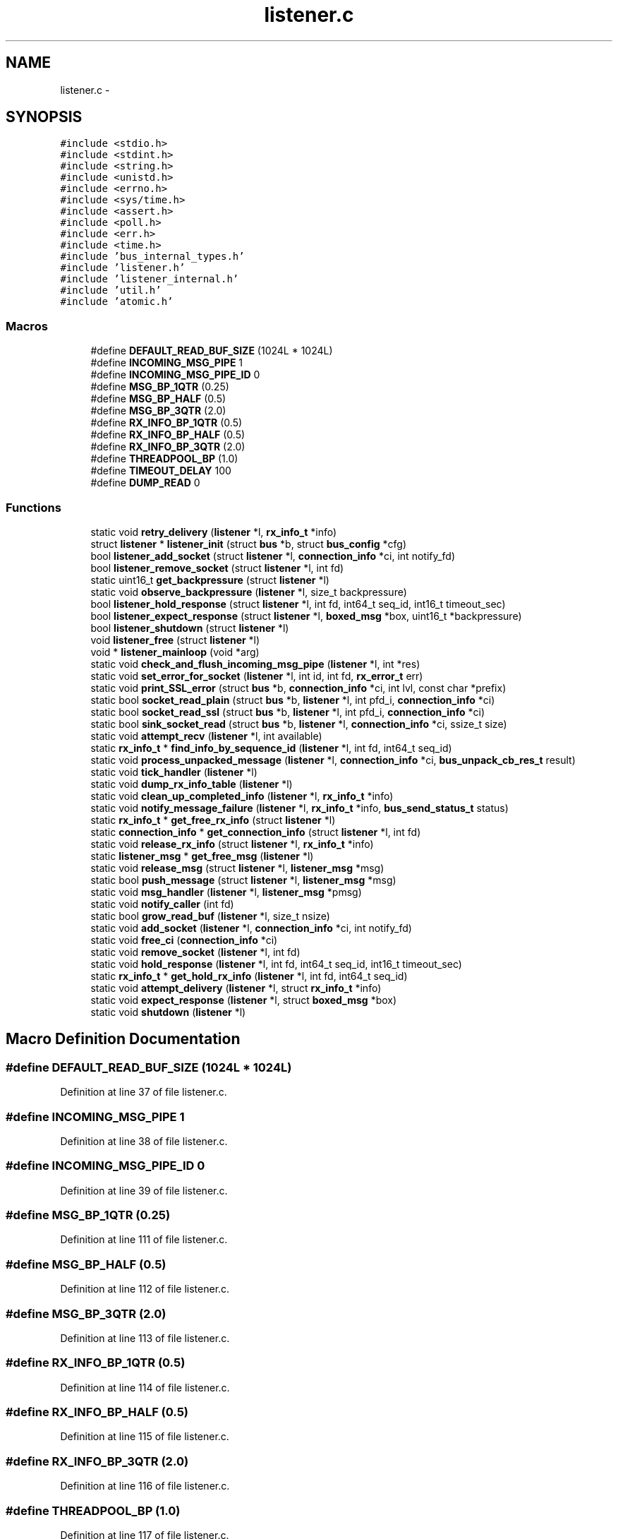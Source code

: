 .TH "listener.c" 3 "Mon Mar 2 2015" "Version v0.12.0-beta" "kinetic-c" \" -*- nroff -*-
.ad l
.nh
.SH NAME
listener.c \- 
.SH SYNOPSIS
.br
.PP
\fC#include <stdio\&.h>\fP
.br
\fC#include <stdint\&.h>\fP
.br
\fC#include <string\&.h>\fP
.br
\fC#include <unistd\&.h>\fP
.br
\fC#include <errno\&.h>\fP
.br
\fC#include <sys/time\&.h>\fP
.br
\fC#include <assert\&.h>\fP
.br
\fC#include <poll\&.h>\fP
.br
\fC#include <err\&.h>\fP
.br
\fC#include <time\&.h>\fP
.br
\fC#include 'bus_internal_types\&.h'\fP
.br
\fC#include 'listener\&.h'\fP
.br
\fC#include 'listener_internal\&.h'\fP
.br
\fC#include 'util\&.h'\fP
.br
\fC#include 'atomic\&.h'\fP
.br

.SS "Macros"

.in +1c
.ti -1c
.RI "#define \fBDEFAULT_READ_BUF_SIZE\fP   (1024L * 1024L)"
.br
.ti -1c
.RI "#define \fBINCOMING_MSG_PIPE\fP   1"
.br
.ti -1c
.RI "#define \fBINCOMING_MSG_PIPE_ID\fP   0"
.br
.ti -1c
.RI "#define \fBMSG_BP_1QTR\fP   (0\&.25)"
.br
.ti -1c
.RI "#define \fBMSG_BP_HALF\fP   (0\&.5)"
.br
.ti -1c
.RI "#define \fBMSG_BP_3QTR\fP   (2\&.0)"
.br
.ti -1c
.RI "#define \fBRX_INFO_BP_1QTR\fP   (0\&.5)"
.br
.ti -1c
.RI "#define \fBRX_INFO_BP_HALF\fP   (0\&.5)"
.br
.ti -1c
.RI "#define \fBRX_INFO_BP_3QTR\fP   (2\&.0)"
.br
.ti -1c
.RI "#define \fBTHREADPOOL_BP\fP   (1\&.0)"
.br
.ti -1c
.RI "#define \fBTIMEOUT_DELAY\fP   100"
.br
.ti -1c
.RI "#define \fBDUMP_READ\fP   0"
.br
.in -1c
.SS "Functions"

.in +1c
.ti -1c
.RI "static void \fBretry_delivery\fP (\fBlistener\fP *l, \fBrx_info_t\fP *info)"
.br
.ti -1c
.RI "struct \fBlistener\fP * \fBlistener_init\fP (struct \fBbus\fP *b, struct \fBbus_config\fP *cfg)"
.br
.ti -1c
.RI "bool \fBlistener_add_socket\fP (struct \fBlistener\fP *l, \fBconnection_info\fP *ci, int notify_fd)"
.br
.ti -1c
.RI "bool \fBlistener_remove_socket\fP (struct \fBlistener\fP *l, int fd)"
.br
.ti -1c
.RI "static uint16_t \fBget_backpressure\fP (struct \fBlistener\fP *l)"
.br
.ti -1c
.RI "static void \fBobserve_backpressure\fP (\fBlistener\fP *l, size_t backpressure)"
.br
.ti -1c
.RI "bool \fBlistener_hold_response\fP (struct \fBlistener\fP *l, int fd, int64_t seq_id, int16_t timeout_sec)"
.br
.ti -1c
.RI "bool \fBlistener_expect_response\fP (struct \fBlistener\fP *l, \fBboxed_msg\fP *box, uint16_t *backpressure)"
.br
.ti -1c
.RI "bool \fBlistener_shutdown\fP (struct \fBlistener\fP *l)"
.br
.ti -1c
.RI "void \fBlistener_free\fP (struct \fBlistener\fP *l)"
.br
.ti -1c
.RI "void * \fBlistener_mainloop\fP (void *arg)"
.br
.ti -1c
.RI "static void \fBcheck_and_flush_incoming_msg_pipe\fP (\fBlistener\fP *l, int *res)"
.br
.ti -1c
.RI "static void \fBset_error_for_socket\fP (\fBlistener\fP *l, int id, int fd, \fBrx_error_t\fP err)"
.br
.ti -1c
.RI "static void \fBprint_SSL_error\fP (struct \fBbus\fP *b, \fBconnection_info\fP *ci, int lvl, const char *prefix)"
.br
.ti -1c
.RI "static bool \fBsocket_read_plain\fP (struct \fBbus\fP *b, \fBlistener\fP *l, int pfd_i, \fBconnection_info\fP *ci)"
.br
.ti -1c
.RI "static bool \fBsocket_read_ssl\fP (struct \fBbus\fP *b, \fBlistener\fP *l, int pfd_i, \fBconnection_info\fP *ci)"
.br
.ti -1c
.RI "static bool \fBsink_socket_read\fP (struct \fBbus\fP *b, \fBlistener\fP *l, \fBconnection_info\fP *ci, ssize_t size)"
.br
.ti -1c
.RI "static void \fBattempt_recv\fP (\fBlistener\fP *l, int available)"
.br
.ti -1c
.RI "static \fBrx_info_t\fP * \fBfind_info_by_sequence_id\fP (\fBlistener\fP *l, int fd, int64_t seq_id)"
.br
.ti -1c
.RI "static void \fBprocess_unpacked_message\fP (\fBlistener\fP *l, \fBconnection_info\fP *ci, \fBbus_unpack_cb_res_t\fP result)"
.br
.ti -1c
.RI "static void \fBtick_handler\fP (\fBlistener\fP *l)"
.br
.ti -1c
.RI "static void \fBdump_rx_info_table\fP (\fBlistener\fP *l)"
.br
.ti -1c
.RI "static void \fBclean_up_completed_info\fP (\fBlistener\fP *l, \fBrx_info_t\fP *info)"
.br
.ti -1c
.RI "static void \fBnotify_message_failure\fP (\fBlistener\fP *l, \fBrx_info_t\fP *info, \fBbus_send_status_t\fP status)"
.br
.ti -1c
.RI "static \fBrx_info_t\fP * \fBget_free_rx_info\fP (struct \fBlistener\fP *l)"
.br
.ti -1c
.RI "static \fBconnection_info\fP * \fBget_connection_info\fP (struct \fBlistener\fP *l, int fd)"
.br
.ti -1c
.RI "static void \fBrelease_rx_info\fP (struct \fBlistener\fP *l, \fBrx_info_t\fP *info)"
.br
.ti -1c
.RI "static \fBlistener_msg\fP * \fBget_free_msg\fP (\fBlistener\fP *l)"
.br
.ti -1c
.RI "static void \fBrelease_msg\fP (struct \fBlistener\fP *l, \fBlistener_msg\fP *msg)"
.br
.ti -1c
.RI "static bool \fBpush_message\fP (struct \fBlistener\fP *l, \fBlistener_msg\fP *msg)"
.br
.ti -1c
.RI "static void \fBmsg_handler\fP (\fBlistener\fP *l, \fBlistener_msg\fP *pmsg)"
.br
.ti -1c
.RI "static void \fBnotify_caller\fP (int fd)"
.br
.ti -1c
.RI "static bool \fBgrow_read_buf\fP (\fBlistener\fP *l, size_t nsize)"
.br
.ti -1c
.RI "static void \fBadd_socket\fP (\fBlistener\fP *l, \fBconnection_info\fP *ci, int notify_fd)"
.br
.ti -1c
.RI "static void \fBfree_ci\fP (\fBconnection_info\fP *ci)"
.br
.ti -1c
.RI "static void \fBremove_socket\fP (\fBlistener\fP *l, int fd)"
.br
.ti -1c
.RI "static void \fBhold_response\fP (\fBlistener\fP *l, int fd, int64_t seq_id, int16_t timeout_sec)"
.br
.ti -1c
.RI "static \fBrx_info_t\fP * \fBget_hold_rx_info\fP (\fBlistener\fP *l, int fd, int64_t seq_id)"
.br
.ti -1c
.RI "static void \fBattempt_delivery\fP (\fBlistener\fP *l, struct \fBrx_info_t\fP *info)"
.br
.ti -1c
.RI "static void \fBexpect_response\fP (\fBlistener\fP *l, struct \fBboxed_msg\fP *box)"
.br
.ti -1c
.RI "static void \fBshutdown\fP (\fBlistener\fP *l)"
.br
.in -1c
.SH "Macro Definition Documentation"
.PP 
.SS "#define DEFAULT_READ_BUF_SIZE   (1024L * 1024L)"

.PP
Definition at line 37 of file listener\&.c\&.
.SS "#define INCOMING_MSG_PIPE   1"

.PP
Definition at line 38 of file listener\&.c\&.
.SS "#define INCOMING_MSG_PIPE_ID   0"

.PP
Definition at line 39 of file listener\&.c\&.
.SS "#define MSG_BP_1QTR   (0\&.25)"

.PP
Definition at line 111 of file listener\&.c\&.
.SS "#define MSG_BP_HALF   (0\&.5)"

.PP
Definition at line 112 of file listener\&.c\&.
.SS "#define MSG_BP_3QTR   (2\&.0)"

.PP
Definition at line 113 of file listener\&.c\&.
.SS "#define RX_INFO_BP_1QTR   (0\&.5)"

.PP
Definition at line 114 of file listener\&.c\&.
.SS "#define RX_INFO_BP_HALF   (0\&.5)"

.PP
Definition at line 115 of file listener\&.c\&.
.SS "#define RX_INFO_BP_3QTR   (2\&.0)"

.PP
Definition at line 116 of file listener\&.c\&.
.SS "#define THREADPOOL_BP   (1\&.0)"

.PP
Definition at line 117 of file listener\&.c\&.
.SS "#define TIMEOUT_DELAY   100"

.PP
Definition at line 278 of file listener\&.c\&.
.SS "#define DUMP_READ   0"

.PP
Definition at line 530 of file listener\&.c\&.
.SH "Function Documentation"
.PP 
.SS "static void retry_delivery (\fBlistener\fP *l, \fBrx_info_t\fP *info)\fC [static]\fP"

.PP
Definition at line 810 of file listener\&.c\&.
.PP
References listener::bus, BUS_ASSERT, BUS_LOG_SNPRINTF, bus_process_boxed_message(), BUS_SEND_SUCCESS, rx_info_t::expect, rx_info_t::id, LOG_MEMORY, observe_backpressure(), boxed_msg::out_seq_id, release_rx_info(), boxed_msg::result, RIS_EXPECT, RX_ERROR_DONE, RX_ERROR_READY_FOR_DELIVERY, rx_info_t::state, bus_msg_result_t::status, rx_info_t::u, and bus::udata\&.
.SS "struct \fBlistener\fP* listener_init (struct \fBbus\fP *b, struct \fBbus_config\fP *cfg)"

.PP
Definition at line 43 of file listener\&.c\&.
.PP
References listener::bus, BUS_LOG, listener::commit_pipe, listener::fds, listener_msg::id, rx_info_t::id, listener::incoming_msg_pipe, INCOMING_MSG_PIPE_ID, LOG_LISTENER, MAX_PENDING_MESSAGES, MAX_QUEUE_MESSAGES, listener::msg_freelist, listener::msgs, listener_msg::next, rx_info_t::next, RIS_INACTIVE, listener::rx_info, listener::rx_info_freelist, listener::rx_info_max_used, rx_info_t::state, and bus::udata\&.
.SS "bool listener_add_socket (struct \fBlistener\fP *l, \fBconnection_info\fP *ci, intnotify_fd)"

.PP
Definition at line 88 of file listener\&.c\&.
.PP
References listener_msg::add_socket, get_free_msg(), MSG_ADD_SOCKET, push_message(), listener_msg::type, and listener_msg::u\&.
.SS "bool listener_remove_socket (struct \fBlistener\fP *l, intfd)"

.PP
Definition at line 100 of file listener\&.c\&.
.PP
References get_free_msg(), MSG_REMOVE_SOCKET, push_message(), listener_msg::remove_socket, listener_msg::type, and listener_msg::u\&.
.SS "static uint16_t get_backpressure (struct \fBlistener\fP *l)\fC [static]\fP"

.PP
Definition at line 119 of file listener\&.c\&.
.PP
References listener::bus, BUS_LOG_SNPRINTF, LOG_SENDER, MAX_PENDING_MESSAGES, MAX_QUEUE_MESSAGES, MSG_BP_1QTR, MSG_BP_3QTR, MSG_BP_HALF, listener::msgs_in_use, RX_INFO_BP_1QTR, RX_INFO_BP_3QTR, RX_INFO_BP_HALF, listener::rx_info_in_use, THREADPOOL_BP, bus::udata, and listener::upstream_backpressure\&.
.SS "static void observe_backpressure (\fBlistener\fP *l, size_tbackpressure)\fC [static]\fP"

.PP
Definition at line 154 of file listener\&.c\&.
.PP
References listener::upstream_backpressure\&.
.SS "bool listener_hold_response (struct \fBlistener\fP *l, intfd, int64_tseq_id, int16_ttimeout_sec)"

.PP
Definition at line 159 of file listener\&.c\&.
.PP
References listener::bus, BUS_LOG, BUS_LOG_SNPRINTF, get_free_msg(), listener_msg::hold, LOG_LISTENER, LOG_MEMORY, MSG_HOLD_RESPONSE, push_message(), listener_msg::type, listener_msg::u, and bus::udata\&.
.SS "bool listener_expect_response (struct \fBlistener\fP *l, \fBboxed_msg\fP *box, uint16_t *backpressure)"

.PP
Definition at line 186 of file listener\&.c\&.
.PP
References listener::bus, BUS_LOG_SNPRINTF, listener_msg::expect, get_backpressure(), get_free_msg(), LOG_MEMORY, MSG_EXPECT_RESPONSE, boxed_msg::out_seq_id, push_message(), listener_msg::type, listener_msg::u, and bus::udata\&.
.SS "bool listener_shutdown (struct \fBlistener\fP *l)"

.PP
Definition at line 212 of file listener\&.c\&.
.PP
References get_free_msg(), MSG_SHUTDOWN, push_message(), and listener_msg::type\&.
.SS "void listener_free (struct \fBlistener\fP *l)"

.PP
Definition at line 220 of file listener\&.c\&.
.PP
References listener_msg::add_socket, listener::bus, BUS_ASSERT, BUS_LOG_SNPRINTF, listener::commit_pipe, listener_msg::expect, rx_info_t::expect, listener::fds, free_ci(), INCOMING_MSG_PIPE, listener::incoming_msg_pipe, LOG_LISTENER, MAX_PENDING_MESSAGES, MAX_QUEUE_MESSAGES, MSG_ADD_SOCKET, MSG_EXPECT_RESPONSE, listener::msgs, listener::read_buf, remove_socket(), RIS_EXPECT, RIS_HOLD, RIS_INACTIVE, listener::rx_info, rx_info_t::state, listener::tracked_fds, listener_msg::type, listener_msg::u, rx_info_t::u, and bus::udata\&.
.SS "void* listener_mainloop (void *arg)"

.PP
Definition at line 280 of file listener\&.c\&.
.PP
References attempt_recv(), BUS_ASSERT, BUS_LOG, BUS_LOG_SNPRINTF, check_and_flush_incoming_msg_pipe(), INCOMING_MSG_PIPE, LOG_LISTENER, tick_handler(), TIMEOUT_DELAY, bus::udata, and util_is_resumable_io_error()\&.
.SS "static void check_and_flush_incoming_msg_pipe (\fBlistener\fP *l, int *res)\fC [static]\fP"

.PP
Definition at line 329 of file listener\&.c\&.
.PP
References listener::bus, BUS_LOG_SNPRINTF, listener::fds, INCOMING_MSG_PIPE_ID, LOG_LISTENER, msg_handler(), listener::msgs, and bus::udata\&.
.SS "static void set_error_for_socket (\fBlistener\fP *l, intid, intfd, \fBrx_error_t\fPerr)\fC [static]\fP"

.PP
Definition at line 363 of file listener\&.c\&.
.PP
References listener::bus, BUS_ASSERT, BUS_LOG_SNPRINTF, rx_info_t::expect, boxed_msg::fd, listener::fds, INCOMING_MSG_PIPE, LOG_LISTENER, release_rx_info(), RIS_EXPECT, RIS_HOLD, RIS_INACTIVE, listener::rx_info, listener::rx_info_max_used, rx_info_t::state, rx_info_t::u, and bus::udata\&.
.SS "static void print_SSL_error (struct \fBbus\fP *b, \fBconnection_info\fP *ci, intlvl, const char *prefix)\fC [static]\fP"

.PP
Definition at line 396 of file listener\&.c\&.
.PP
References BUS_LOG_SNPRINTF, connection_info::fd, LOG_LISTENER, and bus::udata\&.
.SS "static bool socket_read_plain (struct \fBbus\fP *b, \fBlistener\fP *l, intpfd_i, \fBconnection_info\fP *ci)\fC [static]\fP"

.PP
Definition at line 454 of file listener\&.c\&.
.PP
References BUS_LOG_SNPRINTF, connection_info::fd, LOG_LISTENER, listener::read_buf, RX_ERROR_READ_FAILURE, set_error_for_socket(), sink_socket_read(), connection_info::to_read_size, bus::udata, and util_is_resumable_io_error()\&.
.SS "static bool socket_read_ssl (struct \fBbus\fP *b, \fBlistener\fP *l, intpfd_i, \fBconnection_info\fP *ci)\fC [static]\fP"

.PP
Definition at line 477 of file listener\&.c\&.
.PP
References BUS_ASSERT, BUS_LOG_SNPRINTF, connection_info::fd, LOG_LISTENER, print_SSL_error(), listener::read_buf, RX_ERROR_POLLHUP, RX_ERROR_READ_FAILURE, set_error_for_socket(), sink_socket_read(), connection_info::ssl, connection_info::to_read_size, bus::udata, and util_is_resumable_io_error()\&.
.SS "static bool sink_socket_read (struct \fBbus\fP *b, \fBlistener\fP *l, \fBconnection_info\fP *ci, ssize_tsize)\fC [static]\fP"

.PP
Definition at line 532 of file listener\&.c\&.
.PP
References BUS_ASSERT, bus_lock_log(), BUS_LOG, BUS_LOG_SNPRINTF, bus_unlock_log(), bus_sink_cb_res_t::full_msg_buffer, grow_read_buf(), LOG_LISTENER, LOG_MEMORY, bus_sink_cb_res_t::next_read, bus_unpack_cb_res_t::ok, process_unpacked_message(), listener::read_buf, listener::read_buf_size, bus::sink_cb, bus_unpack_cb_res_t::success, connection_info::to_read_size, bus_unpack_cb_res_t::u, bus::udata, connection_info::udata, and bus::unpack_cb\&.
.SS "static void attempt_recv (\fBlistener\fP *l, intavailable)\fC [static]\fP"

.PP
Definition at line 411 of file listener\&.c\&.
.PP
References listener::bus, BUS_ASSERT, BUS_LOG, BUS_LOG_SNPRINTF, BUS_SOCKET_PLAIN, BUS_SOCKET_SSL, connection_info::fd, listener::fd_info, listener::fds, INCOMING_MSG_PIPE, LOG_LISTENER, listener::read_buf_size, RX_ERROR_POLLERR, RX_ERROR_POLLHUP, set_error_for_socket(), socket_read_plain(), socket_read_ssl(), connection_info::to_read_size, listener::tracked_fds, connection_info::type, and bus::udata\&.
.SS "static \fBrx_info_t\fP* find_info_by_sequence_id (\fBlistener\fP *l, intfd, int64_tseq_id)\fC [static]\fP"

.PP
Definition at line 575 of file listener\&.c\&.
.PP
References listener::bus, BUS_ASSERT, BUS_LOG_SNPRINTF, dump_rx_info_table(), rx_info_t::expect, boxed_msg::fd, rx_info_t::hold, rx_info_t::id, bus::log_level, LOG_LISTENER, LOG_MEMORY, boxed_msg::out_seq_id, RIS_EXPECT, RIS_HOLD, RIS_INACTIVE, listener::rx_info, listener::rx_info_max_used, rx_info_t::state, rx_info_t::u, and bus::udata\&.
.SS "static void process_unpacked_message (\fBlistener\fP *l, \fBconnection_info\fP *ci, \fBbus_unpack_cb_res_t\fPresult)\fC [static]\fP"

.PP
Definition at line 620 of file listener\&.c\&.
.PP
References attempt_delivery(), listener::bus, BUS_ASSERT, BUS_LOG_SNPRINTF, BUS_NO_SEQ_ID, bus_unpack_cb_res_t::error, bus::error_cb, rx_info_t::expect, connection_info::fd, find_info_by_sequence_id(), rx_info_t::hold, rx_info_t::id, connection_info::largest_seq_id_seen, LOG_LISTENER, bus_unpack_cb_res_t::ok, RIS_EXPECT, RIS_HOLD, RIS_INACTIVE, RX_ERROR_READY_FOR_DELIVERY, rx_info_t::state, bus_unpack_cb_res_t::success, rx_info_t::u, bus_unpack_cb_res_t::u, bus::udata, connection_info::udata, and bus::unexpected_msg_cb\&.
.SS "static void tick_handler (\fBlistener\fP *l)\fC [static]\fP"

.PP
Definition at line 687 of file listener\&.c\&.
.PP
References listener::bus, BUS_ASSERT, BUS_LOG, BUS_LOG_SNPRINTF, BUS_SEND_RX_FAILURE, BUS_SEND_RX_TIMEOUT, clean_up_completed_info(), dump_rx_info_table(), rx_info_t::expect, boxed_msg::fd, rx_info_t::hold, rx_info_t::id, listener::is_idle, bus::log_level, LOG_LISTENER, MAX_PENDING_MESSAGES, MAX_QUEUE_MESSAGES, listener::msgs, listener::msgs_in_use, notify_message_failure(), boxed_msg::out_seq_id, release_rx_info(), retry_delivery(), RIS_EXPECT, RIS_HOLD, RIS_INACTIVE, RX_ERROR_DONE, RX_ERROR_NONE, RX_ERROR_READY_FOR_DELIVERY, listener::rx_info, listener::rx_info_in_use, listener::rx_info_max_used, rx_info_t::state, rx_info_t::timeout_sec, listener::tracked_fds, boxed_msg::tv_send_done, boxed_msg::tv_send_start, listener_msg::type, rx_info_t::u, and bus::udata\&.
.SS "static void dump_rx_info_table (\fBlistener\fP *l)\fC [static]\fP"

.PP
Definition at line 784 of file listener\&.c\&.
.PP
References rx_info_t::expect, boxed_msg::fd, rx_info_t::hold, rx_info_t::id, rx_info_t::next, boxed_msg::out_seq_id, RIS_EXPECT, RIS_HOLD, RIS_INACTIVE, listener::rx_info, listener::rx_info_max_used, rx_info_t::state, rx_info_t::timeout_sec, and rx_info_t::u\&.
.SS "static void clean_up_completed_info (\fBlistener\fP *l, \fBrx_info_t\fP *info)\fC [static]\fP"

.PP
Definition at line 838 of file listener\&.c\&.
.PP
References listener::bus, BUS_ASSERT, BUS_LOG_SNPRINTF, bus_process_boxed_message(), BUS_SEND_SUCCESS, rx_info_t::expect, boxed_msg::fd, rx_info_t::id, LOG_MEMORY, observe_backpressure(), boxed_msg::out_msg, boxed_msg::out_seq_id, release_rx_info(), boxed_msg::result, RIS_EXPECT, RX_ERROR_DONE, rx_info_t::state, bus_msg_result_t::status, rx_info_t::timeout_sec, rx_info_t::u, and bus::udata\&.
.SS "static void notify_message_failure (\fBlistener\fP *l, \fBrx_info_t\fP *info, \fBbus_send_status_t\fPstatus)\fC [static]\fP"

.PP
Definition at line 877 of file listener\&.c\&.
.PP
References listener::bus, BUS_ASSERT, BUS_LOG_SNPRINTF, bus_process_boxed_message(), rx_info_t::expect, LOG_MEMORY, observe_backpressure(), release_rx_info(), RIS_EXPECT, RX_ERROR_DONE, rx_info_t::state, rx_info_t::u, and bus::udata\&.
.SS "static \fBrx_info_t\fP* get_free_rx_info (struct \fBlistener\fP *l)\fC [static]\fP"

.PP
Definition at line 904 of file listener\&.c\&.
.PP
References listener::bus, BUS_ASSERT, BUS_LOG, BUS_LOG_SNPRINTF, rx_info_t::id, LOG_LISTENER, LOG_SENDER, MAX_PENDING_MESSAGES, rx_info_t::next, RIS_INACTIVE, listener::rx_info, listener::rx_info_freelist, listener::rx_info_in_use, listener::rx_info_max_used, rx_info_t::state, and bus::udata\&.
.SS "static \fBconnection_info\fP* get_connection_info (struct \fBlistener\fP *l, intfd)\fC [static]\fP"

.PP
Definition at line 931 of file listener\&.c\&.
.PP
References listener::bus, BUS_ASSERT, connection_info::fd, listener::fd_info, listener::tracked_fds, and bus::udata\&.
.SS "static void release_rx_info (struct \fBlistener\fP *l, \fBrx_info_t\fP *info)\fC [static]\fP"

.PP
Definition at line 941 of file listener\&.c\&.
.PP
References listener::bus, BUS_ASSERT, BUS_LOG_SNPRINTF, rx_info_t::expect, get_connection_info(), rx_info_t::hold, rx_info_t::id, LOG_LISTENER, MAX_PENDING_MESSAGES, rx_info_t::next, RIS_EXPECT, RIS_HOLD, RIS_INACTIVE, RX_ERROR_DONE, listener::rx_info, listener::rx_info_freelist, listener::rx_info_in_use, listener::rx_info_max_used, rx_info_t::state, rx_info_t::u, bus::udata, connection_info::udata, and bus::unexpected_msg_cb\&.
.SS "static \fBlistener_msg\fP* get_free_msg (\fBlistener\fP *l)\fC [static]\fP"

.PP
Definition at line 1008 of file listener\&.c\&.
.PP
References ATOMIC_BOOL_COMPARE_AND_SWAP, listener::bus, BUS_ASSERT, BUS_LOG, BUS_LOG_SNPRINTF, LOG_LISTENER, listener::msg_freelist, MSG_NONE, listener::msgs_in_use, listener_msg::next, listener_msg::type, and bus::udata\&.
.SS "static void release_msg (struct \fBlistener\fP *l, \fBlistener_msg\fP *msg)\fC [static]\fP"

.PP
Definition at line 1044 of file listener\&.c\&.
.PP
References ATOMIC_BOOL_COMPARE_AND_SWAP, listener::bus, BUS_ASSERT, BUS_LOG, listener_msg::id, LOG_LISTENER, MAX_QUEUE_MESSAGES, listener::msg_freelist, MSG_NONE, listener::msgs_in_use, listener_msg::next, listener_msg::type, and bus::udata\&.
.SS "static bool push_message (struct \fBlistener\fP *l, \fBlistener_msg\fP *msg)\fC [static]\fP"

.PP
Definition at line 1065 of file listener\&.c\&.
.PP
References listener::bus, BUS_ASSERT, BUS_LOG_SNPRINTF, listener::commit_pipe, listener_msg::id, LOG_LISTENER, release_msg(), and bus::udata\&.
.SS "static void msg_handler (\fBlistener\fP *l, \fBlistener_msg\fP *pmsg)\fC [static]\fP"

.PP
Definition at line 1090 of file listener\&.c\&.
.PP
References listener_msg::add_socket, add_socket(), listener::bus, BUS_ASSERT, BUS_LOG_SNPRINTF, listener_msg::expect, expect_response(), listener_msg::hold, hold_response(), listener::is_idle, LOG_LISTENER, MSG_ADD_SOCKET, MSG_EXPECT_RESPONSE, MSG_HOLD_RESPONSE, MSG_NONE, MSG_REMOVE_SOCKET, MSG_SHUTDOWN, release_msg(), listener_msg::remove_socket, remove_socket(), shutdown(), listener_msg::type, listener_msg::u, and bus::udata\&.
.SS "static void notify_caller (intfd)\fC [static]\fP"

.PP
Definition at line 1125 of file listener\&.c\&.
.SS "static bool grow_read_buf (\fBlistener\fP *l, size_tnsize)\fC [static]\fP"

.PP
Definition at line 1141 of file listener\&.c\&.
.PP
References listener::bus, BUS_LOG_SNPRINTF, LOG_MEMORY, listener::read_buf, listener::read_buf_size, and bus::udata\&.
.SS "static void add_socket (\fBlistener\fP *l, \fBconnection_info\fP *ci, intnotify_fd)\fC [static]\fP"

.PP
Definition at line 1159 of file listener\&.c\&.
.PP
References listener::bus, BUS_ASSERT, BUS_LOG, connection_info::fd, listener::fd_info, listener::fds, bus_sink_cb_res_t::full_msg_buffer, grow_read_buf(), INCOMING_MSG_PIPE, LOG_LISTENER, MAX_FDS, bus_sink_cb_res_t::next_read, notify_caller(), listener::read_buf, bus::sink_cb, connection_info::to_read_size, listener::tracked_fds, bus::udata, and connection_info::udata\&.
.SS "static void free_ci (\fBconnection_info\fP *ci)\fC [static]\fP"

.PP
Definition at line 1197 of file listener\&.c\&.
.PP
References connection_info::ssl\&.
.SS "static void remove_socket (\fBlistener\fP *l, intfd)\fC [static]\fP"

.PP
Definition at line 1205 of file listener\&.c\&.
.PP
References listener::bus, BUS_LOG_SNPRINTF, listener::fd_info, listener::fds, free_ci(), INCOMING_MSG_PIPE, LOG_LISTENER, listener::tracked_fds, and bus::udata\&.
.SS "static void hold_response (\fBlistener\fP *l, intfd, int64_tseq_id, int16_ttimeout_sec)\fC [static]\fP"

.PP
Definition at line 1230 of file listener\&.c\&.
.PP
References listener::bus, BUS_ASSERT, BUS_LOG_SNPRINTF, get_free_rx_info(), rx_info_t::hold, rx_info_t::id, LOG_LISTENER, RIS_HOLD, RIS_INACTIVE, rx_info_t::state, rx_info_t::timeout_sec, rx_info_t::u, and bus::udata\&.
.SS "static \fBrx_info_t\fP* get_hold_rx_info (\fBlistener\fP *l, intfd, int64_tseq_id)\fC [static]\fP"

.PP
Definition at line 1254 of file listener\&.c\&.
.PP
References rx_info_t::hold, RIS_HOLD, listener::rx_info, listener::rx_info_max_used, rx_info_t::state, and rx_info_t::u\&.
.SS "static void attempt_delivery (\fBlistener\fP *l, struct \fBrx_info_t\fP *info)\fC [static]\fP"

.PP
Definition at line 1266 of file listener\&.c\&.
.PP
References listener::bus, BUS_ASSERT, BUS_LOG_SNPRINTF, bus_process_boxed_message(), BUS_SEND_SUCCESS, clean_up_completed_info(), rx_info_t::expect, rx_info_t::id, LOG_LISTENER, LOG_MEMORY, observe_backpressure(), bus_unpack_cb_res_t::ok, bus_msg_result_t::response, boxed_msg::result, RIS_EXPECT, RIS_HOLD, RIS_INACTIVE, RX_ERROR_DONE, rx_info_t::state, bus_msg_result_t::status, bus_unpack_cb_res_t::success, rx_info_t::u, bus_unpack_cb_res_t::u, bus_msg_result_t::u, and bus::udata\&.
.SS "static void expect_response (\fBlistener\fP *l, struct \fBboxed_msg\fP *box)\fC [static]\fP"

.PP
Definition at line 1316 of file listener\&.c\&.
.PP
References attempt_delivery(), listener::bus, BUS_ASSERT, BUS_LOG_SNPRINTF, BUS_SEND_RX_TIMEOUT_EXPECT, rx_info_t::expect, boxed_msg::fd, get_free_rx_info(), get_hold_rx_info(), rx_info_t::hold, rx_info_t::id, LOG_LISTENER, LOG_MEMORY, notify_message_failure(), boxed_msg::out_seq_id, RIS_EXPECT, RIS_HOLD, RIS_INACTIVE, RX_ERROR_NONE, RX_ERROR_READY_FOR_DELIVERY, rx_info_t::state, boxed_msg::timeout_sec, rx_info_t::timeout_sec, rx_info_t::u, and bus::udata\&.
.SS "static void shutdown (\fBlistener\fP *l)\fC [static]\fP"

.PP
Definition at line 1383 of file listener\&.c\&.
.PP
References listener::shutdown\&.
.SH "Author"
.PP 
Generated automatically by Doxygen for kinetic-c from the source code\&.
